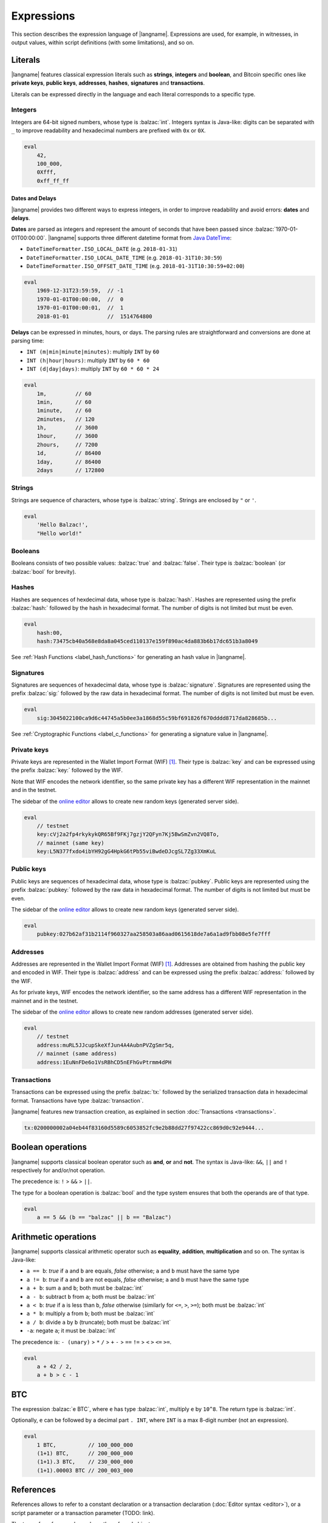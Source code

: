 .. highlight:: btm

===================
Expressions
===================

This section describes the expression language of |langname|.
Expressions are used, for example, in witnesses, in output values,
within script definitions (with some limitations), and so on.

--------
Literals
--------
|langname| features classical expression literals such as **strings**, **integers** and **boolean**,
and Bitcoin specific ones like **private keys**, **public keys**, **addresses**, **hashes**, **signatures** and **transactions**.

Literals can be expressed directly in the language and
each literal corresponds to a specific type.


Integers
^^^^^^^^
Integers are 64-bit signed numbers, whose type is :balzac:`int`.
Integers syntax is Java-like: digits can be separated with ``_`` to improve readability
and hexadecimal numbers are prefixed with ``0x`` or ``0X``.

.. code-block:: btm

    eval
        42,
        100_000,
        0Xfff,
        0xff_ff_ff

.. _label_date_delays:

Dates and Delays
""""""""""""""""
|langname| provides two different ways to express integers, in order to improve readability
and avoid errors: **dates** and **delays**.

**Dates** are parsed as integers and represent the amount of seconds that have been passed since :balzac:`1970-01-01T00:00:00`.
|langname| supports three different datetime format from `Java DateTime <https://docs.oracle.com/javase/8/docs/api/java/time/format/DateTimeFormatter.html>`_:

* ``DateTimeFormatter.ISO_LOCAL_DATE`` (e.g. ``2018-01-31``)
* ``DateTimeFormatter.ISO_LOCAL_DATE_TIME`` (e.g. ``2018-01-31T10:30:59``)
* ``DateTimeFormatter.ISO_OFFSET_DATE_TIME`` (e.g. ``2018-01-31T10:30:59+02:00``)

.. code-block:: btm

    eval
        1969-12-31T23:59:59,  // -1
        1970-01-01T00:00:00,  //  0
        1970-01-01T00:00:01,  //  1
        2018-01-01            //  1514764800

**Delays** can be expressed in minutes, hours, or days. 
The parsing rules are straightforward and conversions are done at parsing time:

* ``INT (m|min|minute|minutes)``: multiply ``INT`` by ``60``
* ``INT (h|hour|hours)``: multiply ``INT`` by ``60 * 60``
* ``INT (d|day|days)``: multiply ``INT`` by ``60 * 60 * 24``

.. code-block:: btm

    eval
        1m,         // 60
        1min,       // 60
        1minute,    // 60
        2minutes,   // 120
        1h,         // 3600
        1hour,      // 3600
        2hours,     // 7200
        1d,         // 86400
        1day,       // 86400
        2days       // 172800

Strings
^^^^^^^
Strings are sequence of characters, whose type is :balzac:`string`.
Strings are enclosed by ``"`` or ``'``.

.. code-block:: btm

    eval
        'Hello Balzac!',
        "Hello world!"


Booleans
^^^^^^^^
Booleans consists of two possible values: :balzac:`true` and :balzac:`false`.
Their type is :balzac:`boolean` (or :balzac:`bool` for brevity).


Hashes
^^^^^^
Hashes are sequences of hexdecimal data, whose type is :balzac:`hash`.
Hashes are represented using the prefix :balzac:`hash:` followed by the hash in
hexadecimal format. The number of digits is not limited but must be even.

.. code-block:: btm

    eval
        hash:00,
        hash:73475cb40a568e8da8a045ced110137e159f890ac4da883b6b17dc651b3a8049

See :ref:`Hash Functions <label_hash_functions>` for generating an hash value in |langname|.


Signatures
^^^^^^^^^^
Signatures are sequences of hexadecimal data, whose type is :balzac:`signature`.
Signatures are represented using the prefix :balzac:`sig:` followed by the raw data in
hexadecimal format. The number of digits is not limited but must be even.

.. code-block:: btm

    eval
        sig:3045022100ca9d6c44745a5b0ee3a1868d55c59bf691826f670dddd8717da828685b...

See :ref:`Cryptographic Functions <label_c_functions>` for generating a signature value in |langname|.


Private keys
^^^^^^^^^^^^
Private keys are represented in the Wallet Import Format (WIF) [#wif]_.
Their type is :balzac:`key` and can be expressed using the prefix :balzac:`key:`
followed by the WIF.

Note that WIF encodes the network identifier, so the same private key has a
different WIF representation in the mainnet and in the testnet.

The sidebar of the `online editor <http://blockchain.unica.it/balzac/>`_
allows to create new random keys (generated server side).

.. code-block:: btm

    eval
        // testnet
        key:cVj2a2fp4rkykykQR65Bf9FKj7gzjY2QFyn7Kj5BwSmZvn2VQ8To,
        // mainnet (same key)
        key:L5N377fxdo4ibYH92gG4HpkG6tPb55viBwdeDJcgSL7Zg33XmKuL

Public keys
^^^^^^^^^^^
Public keys are sequences of hexadecimal data, whose type is :balzac:`pubkey`.
Public keys are represented using the prefix :balzac:`pubkey:` followed by the raw data in
hexadecimal format. The number of digits is not limited but must be even.

The sidebar of the `online editor <http://blockchain.unica.it/balzac/>`_
allows to create new random keys (generated server side).

.. code-block:: btm

    eval
        pubkey:027b62af31b2114f960327aa258503a86aad0615618de7a6a1ad9fbb08e5fe7fff


Addresses
^^^^^^^^^
Addresses are represented in the Wallet Import Format (WIF) [#wif]_.
Addresses are obtained from hashing the public key and encoded in WIF.
Their type is :balzac:`address` and can be expressed using the prefix :balzac:`address:`
followed by the WIF.

As for private keys, WIF encodes the network identifier, so the same address has a
different WIF representation in the mainnet and in the testnet.

The sidebar of the `online editor <http://blockchain.unica.it/balzac/>`_
allows to create new random addresses (generated server side).

.. code-block:: btm
   
    eval
        // testnet
        address:muRL5JJcupSkeXfJun4A4AubnPVZgSmr5q,
        // mainnet (same address)
        address:1EuNnFDe6o1VsRBhCD5nEFhGvPtrmm4dPH


Transactions
^^^^^^^^^^^^
Transactions can be expressed using the prefix :balzac:`tx:` followed by the serialized
transaction data in hexadecimal format. Transactions have type :balzac:`transaction`.

|langname| features new transaction creation, as explained in section :doc:`Transactions <transactions>`.

.. code-block:: btm

    tx:0200000002a04eb44f83160d5589c6053852fc9e2b88dd27f97422cc869d0c92e9444...

------------------
Boolean operations
------------------
|langname| supports classical boolean operator such as **and**, **or** and **not**.
The syntax is Java-like: ``&&``, ``||`` and ``!`` respectively for and/or/not operation.

The precedence is: ``!`` > ``&&`` > ``||``.

The type for a boolean operation is :balzac:`bool` and the type system ensures that
both the operands are of that type.

.. code-block:: btm

    eval
        a == 5 && (b == "balzac" || b == "Balzac")

---------------------
Arithmetic operations
---------------------
|langname| supports classical arithmetic operator such as **equality**, **addition**, **multiplication** and so on.
The syntax is Java-like: 

- ``a == b``: *true* if ``a`` and ``b`` are equals, *false* otherwise; ``a`` and ``b`` must have the same type
- ``a != b``: *true* if ``a`` and ``b`` are not equals, *false* otherwise; ``a`` and ``b`` must have the same type
- ``a + b``: sum ``a`` and ``b``; both must be :balzac:`int`
- ``a - b``: subtract ``b`` from ``a``; both must be :balzac:`int`
- ``a < b``: *true* if ``a`` is less than ``b``, *false* otherwise (similarly for ``<=``, ``>``, ``>=``); both must be :balzac:`int`
- ``a * b``: multiply ``a`` from ``b``; both must be :balzac:`int`
- ``a / b``: divide ``a`` by ``b`` (truncate); both must be :balzac:`int`
- ``-a``: negate ``a``; it must be :balzac:`int`

The precedence is: ``- (unary)`` > ``*`` ``/`` > ``+`` ``-`` > ``==`` ``!=`` > ``<`` ``>`` ``<=`` ``>=``.

.. code-block:: btm

    eval
        a + 42 / 2,
        a + b > c - 1

---
BTC
---
The expression :balzac:`e BTC`, where ``e`` has type :balzac:`int`, multiply ``e`` by ``10^8``.
The return type is :balzac:`int`.

Optionally, ``e`` can be followed by a decimal part ``. INT``, where ``INT`` is a max 8-digit number (not an expression).

.. code-block:: btm

    eval
        1 BTC,          // 100_000_000
        (1+1) BTC,      // 200_000_000
        (1+1).3 BTC,    // 230_000_000
        (1+1).00003 BTC // 200_003_000

----------
References
----------
References allows to refer to a constant declaration or a transaction declaration
(:doc:`Editor syntax <editor>`),
or a script parameter or a transaction parameter (TODO: link).

The type of a reference depends on the referred object.

A transaction reference has always type :balzac:`transaction`,
while a constant reference has the same type of the declared constant expression.
A parameter reference has the same type of the parameter it refers to.

.. code-block:: btm

    const zero = 0                // 'zero' has type int
    const one = zero + 1
    const str = zero + "hello"    // type error

    transaction T {...}           // 'T' has type transaction
    const T1 = T                  // also 'T1'

    eval 
        T == T1

Transaction declarations can specify some formal parameters that must be
provided when referencing to the transaction. 
References with actual parameters can be specified as ``refname(exp1,...,expN)``
and the type of the actual parameters must match the formal one.

.. code-block:: btm

    transaction T(a:int, s:signature) {...}
    const s = sig:...

    eval 
        T(42, s)


.. _label_this:

This
^^^^
The keyword :balzac:`this` can be used to refer the current transaction from
the inside.

See :ref:`Transaction Operations <label_tx_operations>` for concrete use.

-----------
Conditional 
-----------
The conditional statement is expressed as :balzac:`if expIf then expThen else expElse`.
It is an expression: it evaluates ``expThen`` if ``expIf`` evaluates :balzac:`true`,
``expThen`` otherwise.
Note: the *else* branch cannot be omitted.

The type for conditional :balzac:`if expIf then expThen else expElse` is ``a'``,
where :balzac:`bool` is the type for ``expIf`` and ``a'`` is the type of both ``expThen`` and ``expElse``.


.. code-block:: btm

    eval
        if 1 == 0 then 4 else 6,

        // Error: invalid type string, expected type bool
        if "balzac" then 4 else 6,

        // Error: invalid type string, expected type int
        if 1 == 0 then 4 else "balzac"    


---------------------
Numerical Expressions
---------------------
|langname| features some numerical expressions due to their direct correspondence
in the Bitcoin scripting language.

Max
^^^
The maximum of two numbers can be expresses as :balzac:`max(a,b)`.
This expression has type :balzac:`int` and expects that ``a`` and ``b`` have type :balzac:`int`.

.. code-block:: btm

    eval
        max(5,10) == 10


Min
^^^
The minimum of two numbers can be expresses as :balzac:`min(a,b)`.
This expression has type :balzac:`int` and expects that ``a`` and ``b`` have type :balzac:`int`.


.. code-block:: btm

    eval
        min(5,10) == 5

Between
^^^^^^^
The expression :balzac:`between(x,min:max)` checks a number `x` is in range ``[min,max]``.
This expression has type :balzac:`bool` and expects that ``x``, ``min`` and ``max`` have type :balzac:`int`.


.. code-block:: btm

    eval
        between(x,5,10),
        between(x,5,-10)     // invalid range!

Size
^^^^
The :balzac:`size(n)` expression returns the size of `n` in bytes.
This expression has type :balzac:`int` and expects that ``n``  is well typed.

This expression corresponds to ``⌈(log2 |n| / 7)⌉``.

.. _label_hash_functions:

--------------
Hash functions
--------------
|langname| supports the same hashing function of Bitcoin, that are
**sha1**, **sha256**, **ripemd160**, **hash256** and **hash160**.

Sha1
^^^^
The expression :balzac:`sha1(exp)`, where ``exp`` has type 
:balzac:`int`, :balzac:`string`, :balzac:`boolean` or :balzac:`hash`, returns a
SHA-1 digest (type :balzac:`hash`).

.. code-block:: btm

  eval 
      sha1(42),               // `echo -n -e "\\x2A" | openssl dgst -sha1`
      sha1("hello"),          // `echo -n "hello"    | openssl dgst -sha1`
      sha1(true),             // `echo -n -e "\\x1"  | openssl dgst -sha1`
      sha1(false),            // `echo -n ""         | openssl dgst -sha1`
      sha1(false) == sha1("") // true


Sha256
^^^^^^
The expression :balzac:`sha256(exp)`, where ``exp`` has type 
:balzac:`int`, :balzac:`string`, :balzac:`boolean` or :balzac:`hash`, returns a
SHA-256 digest (type :balzac:`hash`).

.. code-block:: btm

  eval 
      sha256(42),                 // `echo -n -e "\\x2A" | openssl dgst -sha256`
      sha256("hello"),            // `echo -n "hello"    | openssl dgst -sha256`
      sha256(true),               // `echo -n -e "\\x1"  | openssl dgst -sha256`
      sha256(false),              // `echo -n ""         | openssl dgst -sha256`
      sha256(false) == sha256("") // true


Ripemd160
^^^^^^^^^
The expression :balzac:`ripemd160(exp)`, where ``exp`` has type 
:balzac:`int`, :balzac:`string`, :balzac:`boolean` or :balzac:`hash`, returns a
RIPEMD-160 digest (type :balzac:`hash`).

.. code-block:: btm

    eval 
        ripemd160(42),                      // `echo -n -e "\\x2A" | openssl dgst -ripemd160`
        ripemd160("hello"),                 // `echo -n "hello"    | openssl dgst -ripemd160`
        ripemd160(true),                    // `echo -n -e "\\x1"  | openssl dgst -ripemd160`
        ripemd160(false),                   // `echo -n ""         | openssl dgst -ripemd160`
        ripemd160(false) == ripemd160("")   // true


Hash256
^^^^^^^
The expression :balzac:`hash256(exp)`, where ``exp`` has type 
:balzac:`int`, :balzac:`string`, :balzac:`boolean` or :balzac:`hash`, applies
the SHA-256 algorithm twice, returning :balzac:`hash`.
It is equivalent to :balzac:`sha256(sha256(exp))`.

.. code-block:: btm

  eval 
      hash256(42),                  // `echo -n -e "\\x2A" | openssl dgst -sha256 -binary | openssl dgst -sha256`
      hash256("hello"),             // `echo -n "hello"    | openssl dgst -sha256 -binary | openssl dgst -sha256`
      hash256(true),                // `echo -n -e "\\x1"  | openssl dgst -sha256 -binary | openssl dgst -sha256`
      hash256(false),               // `echo -n ""         | openssl dgst -sha256 -binary | openssl dgst -sha256`
      hash256(false) == hash256("") // true


Hash160
^^^^^^^
The expression :balzac:`hash160(exp)`, where ``exp`` has type 
:balzac:`int`, :balzac:`string`, :balzac:`boolean` or :balzac:`hash`, applies
the SHA-256 algorithm followed by RIPEMD-160, returning :balzac:`hash`.
It is equivalent to :balzac:`ripemd160(sha256(exp))`.

.. code-block:: btm

  eval 
      hash160(42),                  // `echo -n -e "\\x2A" | openssl dgst -sha256 -binary | openssl dgst -ripemd160`
      hash160("hello"),             // `echo -n "hello"    | openssl dgst -sha256 -binary | openssl dgst -ripemd160`
      hash160(true),                // `echo -n -e "\\x1"  | openssl dgst -sha256 -binary | openssl dgst -ripemd160`
      hash160(false),               // `echo -n ""         | openssl dgst -sha256 -binary | openssl dgst -ripemd160`
      hash160(false) == hash256("") // true

--------------
Key Operations
--------------
Key operations allows to convert private keys in public ones, through :balzac:`toPubkey`,
and private/public keys in addresses, through :balzac:`toAddress`.

However, consider that |langname| performs type coercion for keys, if possible:
when a public key is required (e.g. :balzac:`versig` expression),
it is possible to use a private one; when an address is requires,
both a private key and a public one can be used.

toPubkey
^^^^^^^^^

The expression :balzac:`k.toPubkey`, where ``k`` is an expression of type :balzac:`key`, returns the public key of ``k``.
The return type is :balzac:`pubkey`.

.. code-block:: btm

    const k = key:cVj2a2fp4rkykykQR65Bf9FKj7gzjY2QFyn7Kj5BwSmZvn2VQ8To

    eval
        k.toPubkey

toAddress
^^^^^^^^^

The expression :balzac:`k.toAddress`, where ``k`` is an expression of type :balzac:`key` or :balzac:`pubkey`, returns the public key of ``k``.
The return type is :balzac:`address`.

.. code-block:: btm

    const k = key:cRmmSTUUQvgJMCmC2dFTkY9R8K7g8uzXnkif6E1qopZvjzrg9oeD
    const kPub = pubkey:02d2da8344ce030e654aad19ec3ef513a80558a780ba89ca4a3f1588346aad2212

    eval
        k.toAddress,
        kPub.toAddress,
        k.toAddress == kPub.toAddress


.. _label_c_functions:

-----------------------
Cryptographic functions
-----------------------

|langname| features cryptographic operations like signing Bitcoin transactions
and verify that a given signature is valid against a public key.


Transaction signature
^^^^^^^^^^^^^^^^^^^^^

The expression :balzac:`sig(k) of T`, where ``k`` has type :balzac:`key` and ``T`` has type :balzac:`transaction`,
generates a new signature. The result type is :balzac:`signature`.

.. code-block:: btm
    :emphasize-lines: 14,15

    const kA = key:cVj2a2fp4rkykykQR65Bf9FKj7gzjY2QFyn7Kj5BwSmZvn2VQ8To

    transaction TA {
        input = _
        output = 10 BTC : fun(x) . x == 42
    }

    transaction T {
        input = TA@0 : 42
        output = 10 BTC : fun(x) . x == hash:73475cb40a568e8da8a045ced110137e159f890ac4da883b6b17dc651b3a8049
    }

    eval
        sig(kA) of T,    // sig:304402203b082cf8987ab8f29d1ccaf7de77a799f1d45c944d6f6fc1474001420e47c8f102203318ad2677b516166d845843fad4e5801a217fe5bb97b680d6a706d99976d15a01 
        sig(kA) of TA    // ERROR: cannot sign a coinbase transaction

.. Error:: 
    **Cannot sign coinbase or serialized transactions**

    Signatures are commonly used for redeeming an output script,
    **which must be part of the signature** in Bitcoin.
    So, for a generic :balzac:`sig(k) of T@n`, the output script is retrieved from input ``n`` of  ``T``.

    In the previous example, :balzac:`sig(kA) of T` is bound to input ``0`` and
    the output script ``TA@0`` (i.e. :balzac:`fun(x) . x == 42` ) is part of the signature.
    The expression :balzac:`sig(kA) of TA` fails because ``TA`` is a coinbase,
    so there is not connected output script.


Modifiers and input index
"""""""""""""""""""""""""
Bitcoin signatures are more complicated: they support different **transaction modifiers**
and are bound to a **specific index**, that is the index of the input in which the signature will
be added.

The more general form is :balzac:`sig(k)[MODIFIER] of T@INT`, where :balzac:`MODIFIER := AIAO|AISO|AINO|SIAO|SISO|SINO`
and ``INT`` is an integer (note that it is not an expression of type :balzac:`int`).
Modifier and input index can be both omitted. If omitted, the modifier is ``AIAO``, while the index is ``0``.

Each modifier is composed by two parts, ``*I`` and ``*O``, indicating respectively the subset of inputs and of outputs being signed.
The first letter of each part represents all, single, or none. A formal specification can be found in Section 3.3 of [AB+18FC]_.
The following table shows the correspondence of :langname: modifiers and Bitcoin ones:

============================================ ==================================================================
Modifier                         key              Signature Hash Type [BW]_
============================================ ==================================================================
``AIAO``                                        ``SIGHASH_ALL``
``AISO``                                        ``SIGHASH_SINGLE``
``AINO``                                        ``SIGHASH_NONE``
``SIAO``                                        ``SIGHASH_ALL | SIGHASH_ANYONECANPAY``
``SISO``                                        ``SIGHASH_SINGLE | SIGHASH_ANYONECANPAY``
``SINO``                                        ``SIGHASH_NONE | SIGHASH_ANYONECANPAY``
============================================ ==================================================================


Implicit transaction and input index
""""""""""""""""""""""""""""""""""""
Transaction and index can be omitted in one case. Consider the following examples:

.. container:: codecompare

    .. code-block:: btm

        transaction T {
            input = TA@1 : sig(k) of T
            ...
        }


    .. code-block:: btm

        transaction T {
            input = TA@1 : s
            ...
        }

        const s = sig(kA) of T@0

Both of the examples below fail due to **cyclic dependency** problems,
since the reference ``T`` creates a cycle.
|langname| overcomes this problem omitting the transaction ``T`` to sign, 
when the expression is used within a transaction, that is:

.. code-block:: btm

    transaction T {
        input = TA@1 : sig(k)
        ...
    }

In this case, the transaction and the input index are omitted and automatically
refer to the containing transaction ``T`` and input index ``0``.
Differently from :balzac:`sig(k) of T`, the signature :balzac:`sig(kA)` is computed **lazily**,
when evaluating the transaction ``T``.


Signature Verification
^^^^^^^^^^^^^^^^^^^^^^

The expression :balzac:`versig(k1,...,kn; s1,...,sm)`,
where the expressions ``k1`` ... ``kn`` have type :balzac:`pubkey` and ``s1`` ... ``sm`` have type :balzac:`signature` with ``n <= m``,
evaluates :balzac:`true` if the given signatures are valid against the provided keys,
:balzac:`false` otherwise. The result type is :balzac:`bool`.

This expression can appear only within the script of a transaction output. 

.. code-block:: btm
    :emphasize-lines: 8,12,17

    const kA = key:cVj2a2fp4rkykykQR65Bf9FKj7gzjY2QFyn7Kj5BwSmZvn2VQ8To
    const kApub = kA.toPubkey

    const kB = key:cRmmSTUUQvgJMCmC2dFTkY9R8K7g8uzXnkif6E1qopZvjzrg9oeD

    transaction TA {
        input = _
        output = 10 BTC : fun(x) . versig(kApub; x)
    }

    transaction T {
        input = TA@0 : sig(kA)
        output = 10 BTC : fun(x) . x == 42
    }

    transaction T2 {
        input = TA@0 : sig(kB)          // WARNING: this input does not correctly spends TA@0
        output = 10 BTC : fun(x) . x == 43
    }

Multi-signature verification
""""""""""""""""""""""""""""

The expression :balzac:`versig(k1,...,kn; s1,...,sm)` is called **m-of-n signature verification**,
since all the **m** signatures must be valid against the list of **n** public keys.

Its implementation is the same as Bitcoin: the function tries to verify the last signature with the last key. 
If they match, the verification proceeds to verify the previous signature in the sequence,
otherwise it tries to verify the signature with the previous key
(and the key that failed cannot be used anymore).

Since that a key that failed cannot be used anymore in the verification process
(one shoot), the order of elements in these lists matters.

For example, consider a *2-of-3* signature scheme: 

.. code-block:: btm
    :emphasize-lines: 10

    const kA = key:cRmmSTUUQvgJMCmC2dFTkY9R8K7g8uzXnkif6E1qopZvjzrg9oeD
    const kB = key:cPoPXKtZJmyVVKMjhphzADUDM3x6aEetk8TFGfctyAtPYPkqufjv
    const kC = key:cVu2WBV1AJsWWG61diDxCrvbuQ9Kk6y7qmoLktCCV5ssht3E3yhx
    const kApub = kA.toPubkey
    const kBpub = kB.toPubkey
    const kCpub = kC.toPubkey

    transaction T {
        input = _
        output = 1BTC: fun(x, y). versig(kApub, kBpub, kCpub; x, y)
    }

The output script  :balzac:`versig(kApub, kBpub, kCpub; x, y)` evaluates true
if  ``x`` and ``y``  respect the keys order.

.. code-block:: btm

    transaction T1 {
        input = T : sig(kA) sig(kB)         // OK
        output = 1 BTC: fun(x) . x == 42
    }

    transaction T2 {
        input = T : sig(kB) sig(kC)         // OK
        output = 1 BTC: fun(x) . x == 42
    }

    transaction T3 {
        input = T : sig(kB) sig(kA)         // WARNING: this input does not correctly spends T@0
        output = 1 BTC: fun(x) . x == 42
    }

    transaction T4 {
        input = T : sig(kC) sig(kB)         // WARNING: this input does not correctly spends T@0
        output = 1 BTC: fun(x) . x == 42
    }

    transaction T5 {
        input = T : sig(kC) sig(kA)         // WARNING: this input does not correctly spends T@0
        output = 1 BTC: fun(x) . x == 42
    }


----------------
Time constraints
----------------
Time constraints are a special category of expression as: 

* they can be used only within output scripts
* they stop the evaluation if not satisfied (similarly to an exception).

The main purpose of time constraints is to enforce the redeeming
transaction to be valid after a certain time in the future.
In fact, in order to redeem an output script with time constraints,
the redeeming transaction must declare the ``timelock`` field that satisfies them.

Time constraints can express an *absolute time* or a *relative* one.

.. _label_abslock_exp:

Absolute timelocks
^^^^^^^^^^^^^^^^^^
Absolute timelock constraints allow an output script to specify the **absolute time** 
that the redeeming transaction must satisfy.
That time can be either a **block number** or a **timestamp** (in seconds).

CheckBlock
""""""""""
The expression :balzac:`checkBlock blockN : exp`, where ``blockN`` has type :balzac:`int` and
``exp`` has type *T*, evaluates ``exp`` if the redeeming transaction has
a block absolute timelock greater than ``blockN``, fails otherwise. Its type is *T*.

Moreover, the Bitcoin specification imposes that ``blockN < 500_000_000``.

.. code-block:: btm
    :emphasize-lines: 6,12,18

    const blockN = 500_000

    transaction T {
        input = _
        output = 
            1 BTC: fun(x) . checkBlock blockN : x == 42
    }

    transaction T1 {
        input = T: 42
        output = 0: "test"
        absLock = block blockN + 5
    }

    transaction T2 {
        input = T: 42     // WARNING: time constraint not satisfied
        output = 0: "test"
        absLock = block blockN - 5
    }


CheckDate
"""""""""
The expression :balzac:`checkDate date : exp`, where ``date`` has type :balzac:`int` and
``exp`` has type *T*, evaluates ``exp`` if the redeeming transaction has
a block absolute timelock greater than ``date``, fails otherwise. Its type is *T*.

Moreover, the Bitcoin specification imposes that ``date >= 500_000_000`` (or ``1985-11-05 00:53:20``).

.. code-block:: btm
    :emphasize-lines: 6,12,18

    const deadline = 2019-01-01

    transaction T {
        input = _
        output = 
            1 BTC: fun(x) . checkDate deadline : x == 42
    }

    transaction T1 {
        input = T: 42
        output = 0: "test"
        absLock = date deadline + 1day
    }

    transaction T2 {
        input = T: 42     // WARNING: time constraint not satisfied
        output = 0: "test"
        absLock = date deadline - 1day
    }


.. _label_rellock_exp:

Relative timelocks
^^^^^^^^^^^^^^^^^^
Relative timelock constraints allow an output script to specify the **delay** 
that the redeeming transaction must satisfy.
That delay can be either a **block number** or a **time delay** (in seconds).

checkBlockDelay
"""""""""""""""
The expression :balzac:`checkBlockDelay blockN : exp`, where ``blockN`` has type :balzac:`int` and
``exp`` has type *T*, evaluates ``exp`` if the redeeming transaction has
a block relative timelock greater than ``blockN``, fails otherwise. Its type is *T*.

Moreover, the Bitcoin specification imposes that ``blockN < 65535``.

.. code-block:: btm
    :emphasize-lines: 5,11,17

    const blockDelay = 500

    transaction T {
        input = _
        output = 1 BTC: fun(x) . checkBlockDelay blockDelay : x == 42
    }

    transaction T1 {
        input = T: 42
        output = 0: "test"
        relLock = blockDelay + 5 block from T
    }

    transaction T2 {
        input = T: 42     // WARNING: time constraint not satisfied
        output = 0: "test"
        relLock = blockDelay - 5 block from T
    }

checkBlockDelay
"""""""""""""""
The expression :balzac:`checkTimeDelay seconds : exp`, where ``seconds`` has type :balzac:`int` and
``exp`` has type *T*, evaluates ``exp`` if the redeeming transaction has
a time relative timelock greater than ``seconds``, fails otherwise. Its type is *T*.

Moreover, the Bitcoin specification imposes that seconds is a multiple of 512,
and that ``seconds / 512 <= 65535``.

.. code-block:: btm
    :emphasize-lines: 5,11,17

    const timeDelay = 1day

    transaction T {
        input = _
        output = 1 BTC: fun(x) . checkTimeDelay timeDelay : x == 42
    }

    transaction T1 {
        input = T: 42
        output = 0: "test"
        relLock = timeDelay + 1h from T
    }

    transaction T2 {
        input = T: 42     // WARNING: time constraint not satisfied
        output = 0: "test"
        relLock = timeDelay - 1h from T
    }


.. _label_tx_operations:

----------------------
Transaction operations
----------------------


Input Value
^^^^^^^^^^^
The expression :balzac:`T.input.value`, where ``T`` is an expression
of type :balzac:`transaction`, returns the sum (type :balzac:`int`) of the output values that
``T`` is redeeming.

If a transaction spends more than one output, the user can specify
which input consider as :balzac:`T.input(i,j,...).value`.

.. code-block:: btm

    transaction coinbase1 {
        input = _    // no input 
        output = 1000: fun(x) . x == 42
    }

    transaction coinbase2 {
        input = _    // no input 
        output = 5000: fun(x) . x == 42
    }

    transaction T {
        input = [
            coinbase1: 42;
            coinbase2: 42
        ]
        output = 1000: fun(x) . x != 0
    }

    eval
        T.input.value,      // 6000
        T.input(0,1).value, // 6000
        T.input(0).value,   // 1000
        T.input(1).value    // 5000

Output Value
^^^^^^^^^^^^
The expression :balzac:`T.output.value`, where ``T`` is an expression
of type :balzac:`transaction`, returns the sum (type :balzac:`int`) of the output values of
``T``.

If a transaction has more than one output, the user can specify
which output consider as :balzac:`T.output(i,j,...).value`.

.. code-block:: btm

    transaction coinbase {
        input = _    // no input 
        output = 5000: fun(x) . x == 42
    }

    transaction T {
        input = coinbase: 42
        output = [
            3000: fun(x) . x != 0;
            2000: fun(x) . x != 0
        ]
    }

    eval
        T.output.value,       // 5000
        T.output(0,1).value,  // 5000
        T.output(0).value,    // 3000
        T.output(1).value     // 2000


Example: fees and reminders
^^^^^^^^^^^^^^^^^^^^^^^^^^^
The following example shows how the keyword :balzac:`this` can be used inside
a transaction to access its input or output value.

Remember that :ref:`this <label_this>` refers to transaction in which it is used.
The benefit of using :balzac:`this` is that it simplifies handling transaction
fees and reminders. Consider the following example:

.. code-block:: btm

    //  Alice's public key
    const pubA = pubkey:02249f0fb7e6f0ca9e0f329b24c65c2ad0f792c86856889605ca317aab2a822ffd
    //  Bob's public key
    const pubB = pubkey:0349702eb78f809172dd5501c926d076f60358388ab8f297976d8bd8c7b54909da
    // Miner's fee
    const fee = 0.00013 BTC

    transaction coinbase {
        input = _    // no input 
        output = 10 BTC: fun(x) . x == 42
    }

    transaction T {
        input = coinbase: 42
        output = [
            // pay 1 BTC to Bob
            1 BTC: fun(x) . versig(pubB; x);
            // take the remainder and reward the miner
            this.input.value - 1 BTC - fee: fun(x) . versig(pubB; x);
        ]
    }

Alice owns :balzac:`10 BTC` and she wants to send :balzac:`1 BTC` to Bob.
She creates a transaction ``T`` with two outputs: the first one pays
Bob; the second one gives Alice the remaining bitcoins back,
minus some fee that are left to the miner.

------------
Placeholders
------------
|langname| features a way of expressing a default value for any of its types.
The *underscore* ``_`` can be used in situation in which we are not interested
in providing a value. For example, the signature computation of parametric transaction
which takes a signature as parameter, or an output scripts in which a parameter
is not used.

Consider the following example:

.. code-block:: btm

    const k = key:cPGZo8VsEopkNFugJpzSaZFhwBVnajhsD5g4XzfcbhDp4VoLdgfw
    const kpub = k.toPubkey

    transaction Coinbase {
        input =  _
        output = 1 BTC : fun(x,n) . versig(kpub;x) && n == 11
    }

    transaction T(s:signature, n:int) {
        input = Coinbase: s n
        output = this.input.value : fun(y, s:int) .
            versig(kpub;y) ||
            checkDate 2019-01-01 : sha256(s) == hash:684888c0ebb17f374298b65ee2807526c066094c701bcc7ebbe1c1095f494fc1
    }

    // compute a signature to redeem Coinbase
    const s = sig(k) of T(_,_)

Transaction ``T`` is parametric: it takes a signature ``s`` and an integer ``n``
and uses them as witnesses to redeem the transaction ``Coinbase``.
In order to compute a valid ``s``, we must instantiate ``T`` with its
actual parameters, otherwise the expression :balzac:`sig(k) of T` complains
with an error. Since ``s`` and ``n`` are witnesses in ``T``,
their value does not affect the computation of the signature,
and it is convenient to use ``_`` to express that we don't care what their value is.
Also, consider that the actual parameter for ``s`` is exactly the value
we want to compute.

The output script of ``T`` takes two parameter ``y`` and ``s`` respectively of
type :balzac:`signature` and :balzac:`int`. The script evaluates true
either providing a valid signature for ``kpub``,
or providing a secret ``s`` after the date :balzac:`2019-01-01`
whose :balzac:`sha256` is equal to
:balzac:`hash:684888c0ebb17f374298b65ee2807526c066094c701bcc7ebbe1c1095f494fc1`.

.. code-block:: btm

    // redeem T(s) providing a valid signature
    transaction T1 {
        input = T(s,11) : sig(k) _
        output = this.input.value : fun(x) . x == 42
    }

    // redeem T(s) providing the secret
    transaction T2 {
        input = T(s,11) : _ 42
        output = this.input.value : fun(x) . x == 42
        absLock = date 2019-01-01
    }

Transactions ``T1`` and ``T2`` uses ``_`` to express the "unused" actual parameter.


.. rubric:: References

.. [BW] https://bitcoin.org/en/developer-guide#signature-hash-types
.. [#wif] https://bitcoin.org/en/glossary/wallet-import-format
